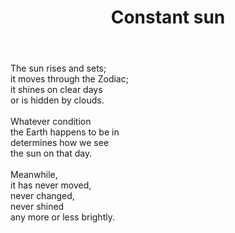 :PROPERTIES:
:ID:       2DCC2545-3A32-47A6-AE13-32959C4CA5BA
:SLUG:     constant-sun
:END:
#+filetags: :poetry:
#+title: Constant sun

#+BEGIN_VERSE
The sun rises and sets;
it moves through the Zodiac;
it shines on clear days
or is hidden by clouds.

Whatever condition
the Earth happens to be in
determines how we see
the sun on that day.

Meanwhile,
it has never moved,
never changed,
never shined
any more or less brightly.
#+END_VERSE
